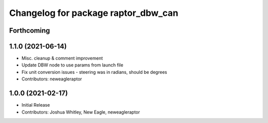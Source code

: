 ^^^^^^^^^^^^^^^^^^^^^^^^^^^^^^^^^^^^
Changelog for package raptor_dbw_can
^^^^^^^^^^^^^^^^^^^^^^^^^^^^^^^^^^^^

Forthcoming
-----------

1.1.0 (2021-06-14)
------------------
* Misc. cleanup & comment improvement
* Update DBW node to use params from launch file
* Fix unit conversion issues - steering was in radians, should be degrees
* Contributors: neweagleraptor

1.0.0 (2021-02-17)
------------------
* Initial Release
* Contributors: Joshua Whitley, New Eagle, neweagleraptor
